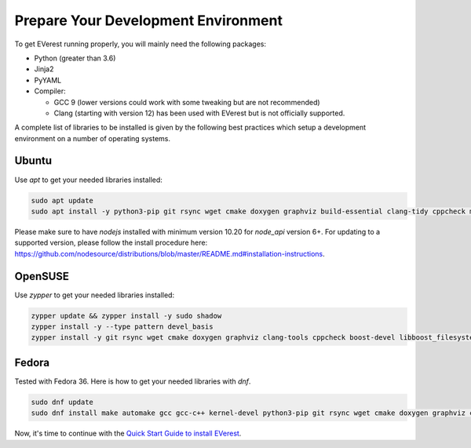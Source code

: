 .. detail_pre_setup:

####################################
Prepare Your Development Environment
####################################

To get EVerest running properly, you will mainly need the following packages:

* Python (greater than 3.6)
* Jinja2
* PyYAML
* Compiler:

  * GCC 9 (lower versions could work with some tweaking but are not recommended)
  * Clang (starting with version 12) has been used with EVerest but is not officially supported.

A complete list of libraries to be installed is given by the following best practices which setup a development environment on a number of operating systems.

Ubuntu
======

Use `apt` to get your needed libraries installed:

.. code-block:: bash

  sudo apt update
  sudo apt install -y python3-pip git rsync wget cmake doxygen graphviz build-essential clang-tidy cppcheck maven openjdk-11-jdk npm docker docker-compose libboost-all-dev nodejs libssl-dev libsqlite3-dev clang-format curl rfkill

Please make sure to have `nodejs` installed with minimum version 10.20 for `node_api` version 6+. For updating to a supported version, please follow the install procedure here: `<https://github.com/nodesource/distributions/blob/master/README.md#installation-instructions>`_.

OpenSUSE
========
Use `zypper` to get your needed libraries installed:

.. code-block:: bash

  zypper update && zypper install -y sudo shadow
  zypper install -y --type pattern devel_basis
  zypper install -y git rsync wget cmake doxygen graphviz clang-tools cppcheck boost-devel libboost_filesystem-devel libboost_log-devel libboost_program_options-devel libboost_system-devel libboost_thread-devel maven java-11-openjdk java-11-openjdk-devel nodejs nodejs-devel npm python3-pip gcc-c++ libopenssl-devel sqlite3-devel

Fedora
======
Tested with Fedora 36. Here is how to get your needed libraries with `dnf`.

.. code-block:: bash

  sudo dnf update
  sudo dnf install make automake gcc gcc-c++ kernel-devel python3-pip git rsync wget cmake doxygen graphviz clang-tools-extra cppcheck maven java-11-openjdk java-11-openjdk-devel boost-devel nodejs nodejs-devel npm openssl-devel libsqlite3x-devel curl rfkill

Now, it's time to continue with the `Quick Start Guide to install EVerest <02_quick_start_guide.html#download-and-install>`_.